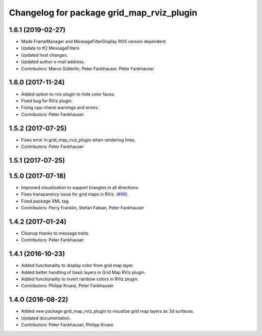 ^^^^^^^^^^^^^^^^^^^^^^^^^^^^^^^^^^^^^^^^^^
Changelog for package grid_map_rviz_plugin
^^^^^^^^^^^^^^^^^^^^^^^^^^^^^^^^^^^^^^^^^^

1.6.1 (2019-02-27)
------------------
* Made FrameManager and MessageFilterDisplay ROS version dependent.
* Update to tf2 MessageFilters
* Updated host changes.
* Updated author e-mail address.
* Contributors: Marco Sütterlin, Peter Fankhauser, Péter Fankhauser

1.6.0 (2017-11-24)
------------------
* Added option to rviz plugin to hide color faces.
* Fixed bug for RViz plugin.
* Fixing cpp-check warnings and errors.
* Contributors: Péter Fankhauser

1.5.2 (2017-07-25)
------------------
* Fixes error in grid_map_rviz_plugin when rendering lines.
* Contributors: Peter Fankhauser

1.5.1 (2017-07-25)
------------------

1.5.0 (2017-07-18)
------------------
* Improved visualization to support triangles in all directions.
* Fixes transparency issue for grid maps in RViz. (`#68 <https://github.com/ethz-asl/grid_map/issues/68>`_).
* Fixed package XML tag.
* Contributors: Perry Franklin, Stefan Fabian, Peter Fankhauser

1.4.2 (2017-01-24)
------------------
* Cleanup thanks to message traits.
* Contributors: Peter Fankhauser

1.4.1 (2016-10-23)
------------------
* Added functionality to display color from grid map layer.
* Added better handling of basic layers in Grid Map RViz plugin.
* Added functionality to invert rainbow colors in RViz plugin.
* Contributors: Philipp Kruesi, Péter Fankhauser

1.4.0 (2016-08-22)
------------------
* Added new package grid_map_rviz_plugin to visualize grid map layers as 3d surfaces.
* Updated documentation.
* Contributors: Péter Fankhauser, Philipp Kruesi
